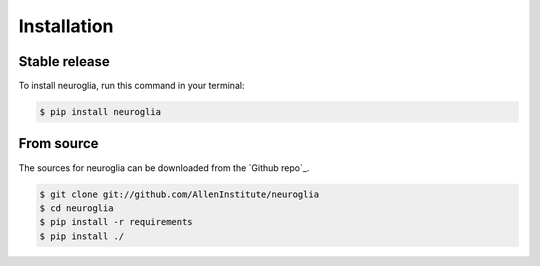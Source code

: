 .. _installing:

.. highlight:: shell

============
Installation
============


Stable release
--------------

To install neuroglia, run this command in your terminal:

.. code-block:: console

    $ pip install neuroglia

From source
------------

The sources for neuroglia can be downloaded from the `Github repo`_.

.. code-block:: console

    $ git clone git://github.com/AllenInstitute/neuroglia
    $ cd neuroglia
    $ pip install -r requirements
    $ pip install ./

